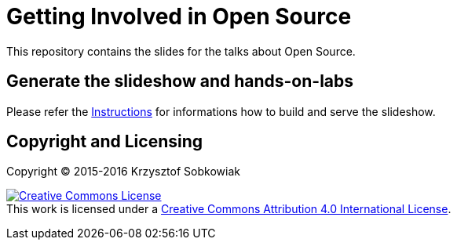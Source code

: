 = Getting Involved in Open Source

This repository contains the slides for the talks about Open Source.

== Generate the slideshow and hands-on-labs

Please refer the link:slideshow/README.adoc[Instructions] for informations how to build and
serve the slideshow.

== Copyright and Licensing

Copyright (C) 2015-2016 Krzysztof Sobkowiak

+++
<a rel="license" href="http://creativecommons.org/licenses/by/4.0/"><img alt="Creative Commons License" style="border-width:0" src="https://i.creativecommons.org/l/by/4.0/88x31.png" /></a><br />This work is licensed under a <a rel="license" href="http://creativecommons.org/licenses/by/4.0/">Creative Commons Attribution 4.0 International License</a>.
+++
